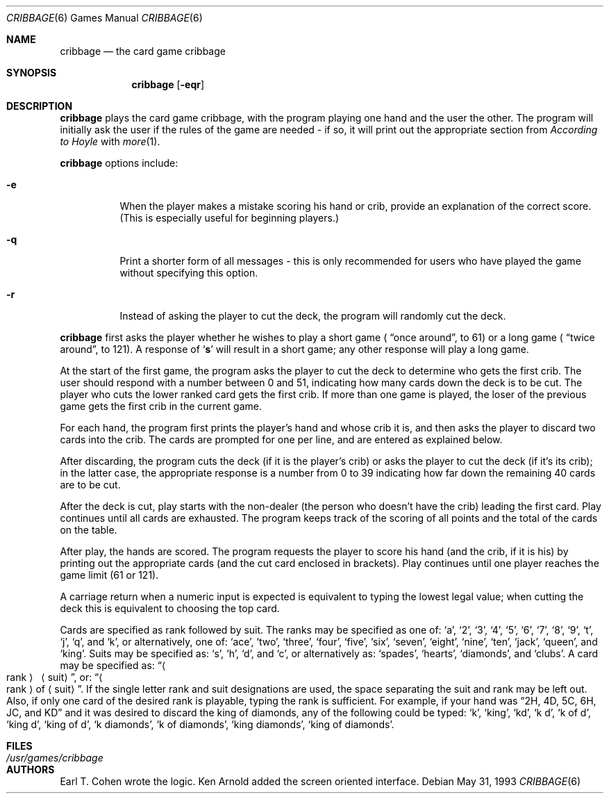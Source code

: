 .\"	$OpenBSD: src/games/cribbage/cribbage.6,v 1.4 1998/11/29 19:37:33 pjanzen Exp $
.\"
.\" Copyright (c) 1980, 1993
.\"	The Regents of the University of California.  All rights reserved.
.\"
.\" Redistribution and use in source and binary forms, with or without
.\" modification, are permitted provided that the following conditions
.\" are met:
.\" 1. Redistributions of source code must retain the above copyright
.\"    notice, this list of conditions and the following disclaimer.
.\" 2. Redistributions in binary form must reproduce the above copyright
.\"    notice, this list of conditions and the following disclaimer in the
.\"    documentation and/or other materials provided with the distribution.
.\" 3. All advertising materials mentioning features or use of this software
.\"    must display the following acknowledgement:
.\"	This product includes software developed by the University of
.\"	California, Berkeley and its contributors.
.\" 4. Neither the name of the University nor the names of its contributors
.\"    may be used to endorse or promote products derived from this software
.\"    without specific prior written permission.
.\"
.\" THIS SOFTWARE IS PROVIDED BY THE REGENTS AND CONTRIBUTORS ``AS IS'' AND
.\" ANY EXPRESS OR IMPLIED WARRANTIES, INCLUDING, BUT NOT LIMITED TO, THE
.\" IMPLIED WARRANTIES OF MERCHANTABILITY AND FITNESS FOR A PARTICULAR PURPOSE
.\" ARE DISCLAIMED.  IN NO EVENT SHALL THE REGENTS OR CONTRIBUTORS BE LIABLE
.\" FOR ANY DIRECT, INDIRECT, INCIDENTAL, SPECIAL, EXEMPLARY, OR CONSEQUENTIAL
.\" DAMAGES (INCLUDING, BUT NOT LIMITED TO, PROCUREMENT OF SUBSTITUTE GOODS
.\" OR SERVICES; LOSS OF USE, DATA, OR PROFITS; OR BUSINESS INTERRUPTION)
.\" HOWEVER CAUSED AND ON ANY THEORY OF LIABILITY, WHETHER IN CONTRACT, STRICT
.\" LIABILITY, OR TORT (INCLUDING NEGLIGENCE OR OTHERWISE) ARISING IN ANY WAY
.\" OUT OF THE USE OF THIS SOFTWARE, EVEN IF ADVISED OF THE POSSIBILITY OF
.\" SUCH DAMAGE.
.\"
.\"	@(#)cribbage.6	8.1 (Berkeley) 5/31/93
.\"
.Dd May 31, 1993
.Dt CRIBBAGE 6
.Os
.Sh NAME
.Nm cribbage
.Nd the card game cribbage
.Sh SYNOPSIS
.Nm
.Op Fl eqr
.Sh DESCRIPTION
.Nm
plays the card game cribbage, with the program playing one hand
and the user the other.  The program will initially ask the user if
the rules of the game are needed \- if so, it will print out
the appropriate section from
.Em According to Hoyle
with
.Xr more 1 .
.Pp
.Nm
options include:
.Bl -tag -width indent
.It Fl e
When the player makes a mistake scoring his hand or crib, provide an
explanation of the correct score.  (This is especially useful for
beginning players.)
.It Fl q
Print a shorter form of all messages \- this is only recommended for
users who have played the game without specifying this option.
.It Fl r
Instead of asking the player to cut the deck, the program will randomly
cut the deck.
.El
.Pp
.Nm
first asks the player whether he wishes to play a short game (
.Dq once around ,
to 61) or a long game (
.Dq twice around ,
to 121).  A
response of 
.Sq Ic s
will result in a short game; any other response will
play a long game.
.Pp
At the start of the first game, the program
asks the player to cut the deck to determine who gets the
first crib.  The user should respond with a number between 0 and
51, indicating how many cards down the deck is to be cut.  The player
who cuts the lower ranked card gets the first crib.
If more than one game is played, the
loser of the previous game gets the first crib in the current game.
.Pp
For each hand, the program first prints the player's hand and
whose crib it is, and then asks the player
to discard two cards into the crib.  The cards are prompted for
one per line, and are entered as explained below.
.Pp
After discarding, the program cuts the deck (if it is the player's
crib) or asks the player to cut the deck (if it's its crib); in the latter
case, the appropriate response is a number from 0 to 39 indicating
how far down the remaining 40 cards are to be cut.
.Pp
After the deck is cut, play starts with the non-dealer (the person
who doesn't have the crib) leading the first card.
Play continues until all cards are exhausted.  The
program keeps track of the scoring of all points and the total of
the cards on the table.
.Pp
After play, the hands are scored.  The program requests the player to
score his hand (and the crib, if it is his) by printing out the
appropriate cards (and the cut card enclosed in brackets).
Play continues until one player reaches the game limit (61 or 121).
.Pp
A carriage return when a numeric input is expected is equivalent
to typing the lowest legal value; when cutting the deck this
is equivalent to choosing the top card.
.Pp
Cards are specified as rank followed by suit.  The ranks may be specified
as one of:
.Sq a ,
.Sq 2 ,
.Sq 3 ,
.Sq 4 ,
.Sq 5 ,
.Sq 6 ,
.Sq 7 ,
.Sq 8 ,
.Sq 9 ,
.Sq t ,
.Sq j ,
.Sq q ,
and
.Sq k ,
or alternatively, one of:
.Sq ace ,
.Sq two ,
.Sq three ,
.Sq four ,
.Sq five ,
.Sq six ,
.Sq seven ,
.Sq eight ,
.Sq nine ,
.Sq ten ,
.Sq jack ,
.Sq queen ,
and 
.Sq king .
Suits may be specified as: 
.Sq s ,
.Sq h ,
.Sq d ,
and
.Sq c ,
or alternatively as:
.Sq spades ,
.Sq hearts ,
.Sq diamonds ,
and
.Sq clubs .
A card may be specified as: 
.Dq Ao rank Ac \  Aq suit ,
or: 
.Dq Ao rank Ac of Aq suit .
If the single letter rank and suit designations are used, the space
separating the suit and rank may be left out.  Also, if only one card
of the desired rank is playable, typing the rank is sufficient.
For example, if your hand was 
.Dq 2H, 4D, 5C, 6H, JC, and KD
and it was desired to discard the king of diamonds, any of 
the following could be typed:
.Sq k ,
.Sq king ,
.Sq kd ,
.Sq k d ,
.Sq k of d ,
.Sq king d ,
.Sq king of d ,
.Sq k diamonds ,
.Sq k of diamonds ,
.Sq king diamonds ,
.Sq king of diamonds .
.Sh FILES
.Bl -tag -width /usr/games/cribbage -compact
.It Pa /usr/games/cribbage
.El
.Sh AUTHORS
Earl T. Cohen wrote the logic.
Ken Arnold added the screen oriented interface.
